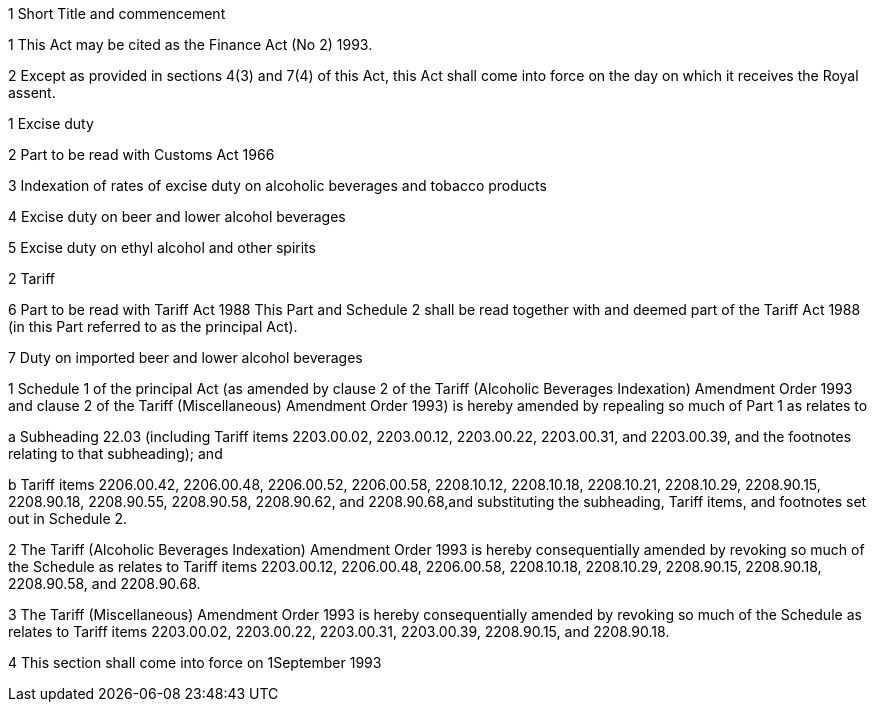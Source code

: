 

1 Short Title and commencement

1 This Act may be cited as the Finance Act (No 2) 1993.

2 Except as provided in sections 4(3) and 7(4) of this Act, this Act shall come into force on the day on which it receives the Royal assent.

1 Excise duty

2 Part to be read with Customs Act 1966

3 Indexation of rates of excise duty on alcoholic beverages and tobacco products

4 Excise duty on beer and lower alcohol beverages

5 Excise duty on ethyl alcohol and other spirits

2 Tariff

6 Part to be read with Tariff Act 1988
This Part and Schedule 2 shall be read together with and deemed part of the Tariff Act 1988 (in this Part referred to as the principal Act).

7 Duty on imported beer and lower alcohol beverages

1 Schedule 1 of the principal Act (as amended by clause 2 of the Tariff (Alcoholic Beverages Indexation) Amendment Order 1993 and clause 2 of the Tariff (Miscellaneous) Amendment Order 1993) is hereby amended by repealing so much of Part 1 as relates to

a Subheading 22.03 (including Tariff items 2203.00.02, 2203.00.12, 2203.00.22, 2203.00.31, and 2203.00.39, and the footnotes relating to that subheading); and

b Tariff items 2206.00.42, 2206.00.48, 2206.00.52, 2206.00.58, 2208.10.12, 2208.10.18, 2208.10.21, 2208.10.29, 2208.90.15, 2208.90.18, 2208.90.55, 2208.90.58, 2208.90.62, and 2208.90.68,and substituting the subheading, Tariff items, and footnotes set out in Schedule 2.

2 The Tariff (Alcoholic Beverages Indexation) Amendment Order 1993 is hereby consequentially amended by revoking so much of the Schedule as relates to Tariff items 2203.00.12, 2206.00.48, 2206.00.58, 2208.10.18, 2208.10.29, 2208.90.15, 2208.90.18, 2208.90.58, and 2208.90.68.

3 The Tariff (Miscellaneous) Amendment Order 1993 is hereby consequentially amended by revoking so much of the Schedule as relates to Tariff items 2203.00.02, 2203.00.22, 2203.00.31, 2203.00.39, 2208.90.15, and 2208.90.18.

4 This section shall come into force on 1September 1993